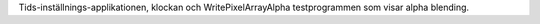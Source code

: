 Tids-inställnings-applikationen, klockan och WritePixelArrayAlpha testprogrammen
som visar alpha blending.
